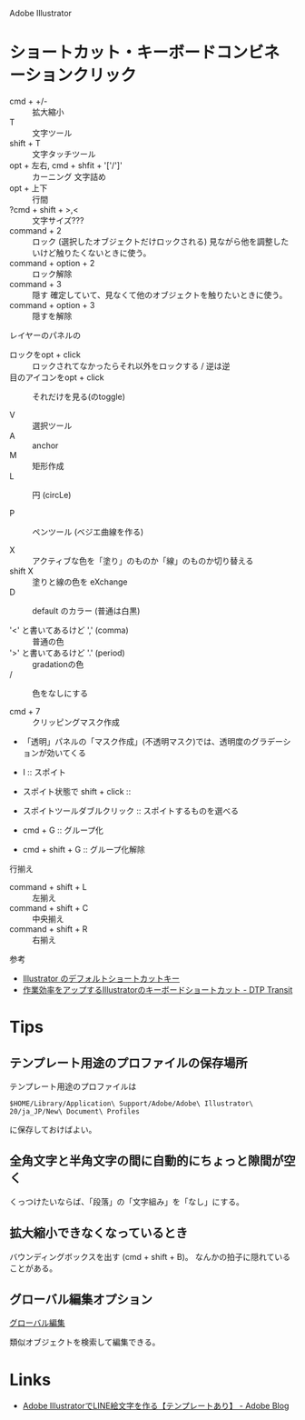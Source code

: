 Adobe Illustrator

* ショートカット・キーボードコンビネーションクリック
- cmd + +/- :: 拡大縮小
- T :: 文字ツール
- shift + T :: 文字タッチツール
- opt + 左右, cmd + shfit + '['/']' :: カーニング 文字詰め
- opt + 上下 :: 行間
- ?cmd + shift + >,< :: 文字サイズ???
- command + 2 :: ロック (選択したオブジェクトだけロックされる) 見ながら他を調整したいけど触りたくないときに使う。
- command + option + 2 :: ロック解除
- command + 3 :: 隠す 確定していて、見なくて他のオブジェクトを触りたいときに使う。
- command + option + 3 :: 隠すを解除 

レイヤーのパネルの
- ロックをopt + click :: ロックされてなかったらそれ以外をロックする / 逆は逆
- 目のアイコンをopt + click :: それだけを見る(のtoggle)

- V :: 選択ツール
- A :: anchor
- M :: 矩形作成
- L :: 円 (circLe)

- P :: ペンツール (ベジエ曲線を作る)

- X :: アクティブな色を「塗り」のものか「線」のものか切り替える
- shift X :: 塗りと線の色を eXchange
- D :: default のカラー (普通は白黒)

- '<' と書いてあるけど ',' (comma) :: 普通の色
- '>' と書いてあるけど '.' (period) :: gradationの色
- / :: 色をなしにする

- cmd + 7 :: クリッピングマスク作成
- 「透明」パネルの「マスク作成」(不透明マスク)では、透明度のグラデーションが効いてくる

- I :: スポイト
- スポイト状態で shift + click :: 
- スポイトツールダブルクリック :: スポイトするものを選べる

- cmd + G :: グループ化
- cmd + shift + G :: グループ化解除

行揃え

- command + shift + L :: 左揃え
- command + shift + C :: 中央揃え
- command + shift + R :: 右揃え

参考
- [[https://helpx.adobe.com/jp/illustrator/using/default-keyboard-shortcuts.html][Illustrator のデフォルトショートカットキー]]
- [[https://www.dtp-transit.jp/adobe/illustrator/post_613.html][作業効率をアップするIllustratorのキーボードショートカット - DTP Transit]]

* Tips
** テンプレート用途のプロファイルの保存場所
テンプレート用途のプロファイルは
#+BEGIN_SRC 
$HOME/Library/Application\ Support/Adobe/Adobe\ Illustrator\ 20/ja_JP/New\ Document\ Profiles 
#+END_SRC
に保存しておけばよい。

** 全角文字と半角文字の間に自動的にちょっと隙間が空く
くっつけたいならば、「段落」の「文字組み」を「なし」にする。


** 拡大縮小できなくなっているとき
バウンディングボックスを出す (cmd + shift + B)。
なんかの拍子に隠れていることがある。

** グローバル編集オプション

[[https://helpx.adobe.com/jp/illustrator/using/global-edit.html][グローバル編集]]

類似オブジェクトを検索して編集できる。



* Links
- [[https://blogs.adobe.com/japan/dtp-create-line-emoji/?trackingid=NLMHRDW4&mv=email][Adobe IllustratorでLINE絵文字を作る【テンプレートあり】 - Adobe Blog]]
